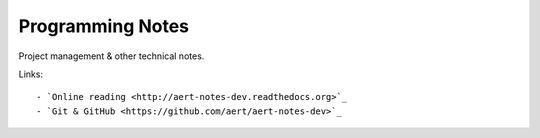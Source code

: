 
Programming Notes
*****************

Project management & other technical notes.

Links::

    - `Online reading <http://aert-notes-dev.readthedocs.org>`_
    - `Git & GitHub <https://github.com/aert/aert-notes-dev>`_

